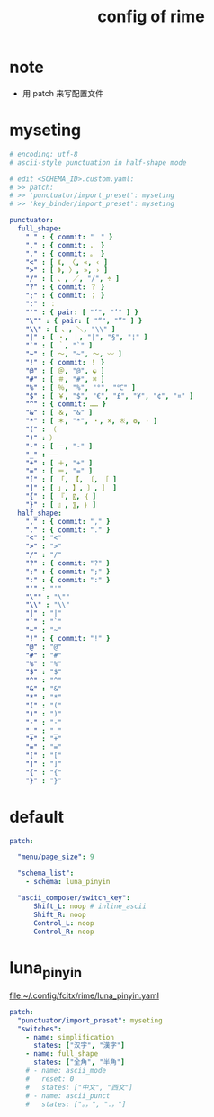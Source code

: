 #+title: config of rime

* note

  - 用 patch 来写配置文件

* myseting

  #+begin_src yaml :tangle ~/.config/fcitx/rime/myseting.yaml
  # encoding: utf-8
  # ascii-style punctuation in half-shape mode

  # edit <SCHEMA_ID>.custom.yaml:
  # >> patch:
  # >> 'punctuator/import_preset': myseting
  # >> 'key_binder/import_preset': myseting

  punctuator:
    full_shape:
      " " : { commit: "　" }
      "," : { commit: ， }
      "." : { commit: 。 }
      "<" : [ 《, 〈, «, ‹ ]
      ">" : [ 》, 〉, », › ]
      "/" : [ 、, ／, "/", ÷ ]
      "?" : { commit: ？ }
      ";" : { commit: ； }
      ":" : ：
      "'" : { pair: [ "‘", "’" ] }
      "\"" : { pair: [ "“", "”" ] }
      "\\" : [ 、, ＼, "\\" ]
      "|" : [ ・, ｜, "|", "§", "¦" ]
      "`" : [ ｀, "`" ]
      "~" : [ 〜, "~", ～, 〰 ]
      "!" : { commit: ！ }
      "@" : [ ＠, "@", ☯ ]
      "#" : [ ＃, "#", ⌘ ]
      "%" : [ ％, "%", "°", "℃" ]
      "$" : [ ￥, "$", "€", "£", "¥", "¢", "¤" ]
      "^" : { commit: …… }
      "&" : [ ＆, "&" ]
      "*" : [ ＊, "*", ・, ×, ※, ❂, · ]
      "(" : （
      ")" : ）
      "-" : [ －, "-" ]
      "_" : ——
      "+" : [ ＋, "+" ]
      "=" : [ ＝, "=" ]
      "[" : [ 「, 【, 〔, ［ ]
      "]" : [ 」, 】, 〕, ］ ]
      "{" : [ 『, 〖, ｛ ]
      "}" : [ 』, 〗, ｝ ]
    half_shape:
      "," : { commit: "," }
      "." : { commit: "." }
      "<" : "<"
      ">" : ">"
      "/" : "/"
      "?" : { commit: "?" }
      ";" : { commit: ";" }
      ":" : { commit: ":" }
      "'" : "'"
      "\"" : "\""
      "\\" : "\\"
      "|" : "|"
      "`" : "`"
      "~" : "~"
      "!" : { commit: "!" }
      "@" : "@"
      "#" : "#"
      "%" : "%"
      "$" : "$"
      "^" : "^"
      "&" : "&"
      "*" : "*"
      "(" : "("
      ")" : ")"
      "-" : "-"
      "_" : "_"
      "+" : "+"
      "=" : "="
      "[" : "["
      "]" : "]"
      "{" : "{"
      "}" : "}"
  #+end_src

* default

  #+begin_src yaml :tangle ~/.config/fcitx/rime/default.custom.yaml
  patch:

    "menu/page_size": 9

    "schema_list":
      - schema: luna_pinyin

    "ascii_composer/switch_key":
        Shift_L: noop # inline_ascii
        Shift_R: noop
        Control_L: noop
        Control_R: noop
  #+end_src

* luna_pinyin

  file:~/.config/fcitx/rime/luna_pinyin.yaml

  #+begin_src yaml :tangle ~/.config/fcitx/rime/luna_pinyin.custom.yaml
  patch:
    "punctuator/import_preset": myseting
    "switches":
      - name: simplification
        states: ["汉字", "漢字"]
      - name: full_shape
        states: ["全角", "半角"]
      # - name: ascii_mode
      #   reset: 0
      #   states: ["中文", "西文"]
      # - name: ascii_punct
      #   states: ["。，", "．，"]
  #+end_src
